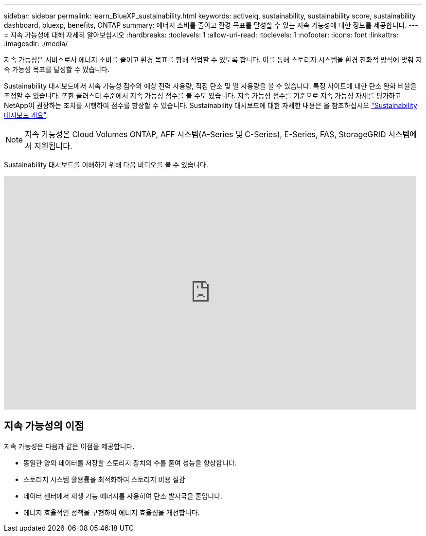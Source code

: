 ---
sidebar: sidebar 
permalink: learn_BlueXP_sustainability.html 
keywords: activeiq, sustainability, sustainability score, sustainability dashboard, bluexp, benefits, ONTAP 
summary: 에너지 소비를 줄이고 환경 목표를 달성할 수 있는 지속 가능성에 대한 정보를 제공합니다. 
---
= 지속 가능성에 대해 자세히 알아보십시오
:hardbreaks:
:toclevels: 1
:allow-uri-read: 
:toclevels: 1
:nofooter: 
:icons: font
:linkattrs: 
:imagesdir: ./media/


[role="lead"]
지속 가능성은 서비스로서 에너지 소비를 줄이고 환경 목표를 향해 작업할 수 있도록 합니다. 이를 통해 스토리지 시스템을 환경 친화적 방식에 맞춰 지속 가능성 목표를 달성할 수 있습니다.

Sustainability 대시보드에서 지속 가능성 점수와 예상 전력 사용량, 직접 탄소 및 열 사용량을 볼 수 있습니다. 특정 사이트에 대한 탄소 완화 비율을 조정할 수 있습니다. 또한 클러스터 수준에서 지속 가능성 점수를 볼 수도 있습니다. 지속 가능성 점수를 기준으로 지속 가능성 자세를 평가하고 NetApp이 권장하는 조치를 시행하여 점수를 향상할 수 있습니다. Sustainability 대시보드에 대한 자세한 내용은 을 참조하십시오 link:BlueXP_sustainability_dashboard_overview.html["Sustainability 대시보드 개요"].


NOTE: 지속 가능성은 Cloud Volumes ONTAP, AFF 시스템(A-Series 및 C-Series), E-Series, FAS, StorageGRID 시스템에서 지원됩니다.

Sustainability 대시보드를 이해하기 위해 다음 비디오를 볼 수 있습니다.

video::yNRHeOvbGX8[youtube,width=848,height=480]


== 지속 가능성의 이점

지속 가능성은 다음과 같은 이점을 제공합니다.

* 동일한 양의 데이터를 저장할 스토리지 장치의 수를 줄여 성능을 향상합니다.
* 스토리지 시스템 활용률을 최적화하여 스토리지 비용 절감
* 데이터 센터에서 재생 가능 에너지를 사용하여 탄소 발자국을 줄입니다.
* 에너지 효율적인 정책을 구현하여 에너지 효율성을 개선합니다.

